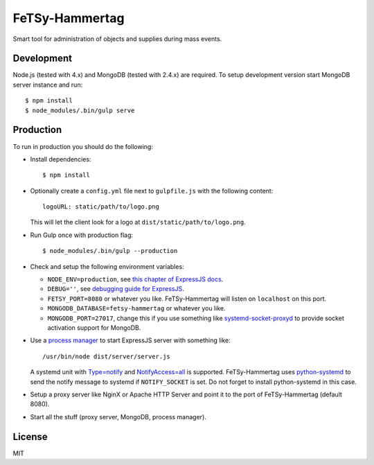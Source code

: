=================
 FeTSy-Hammertag
=================

.. image:: https://david-dm.org/normanjaeckel/FeTSy-Hammertag/status.svg
   :target: https://david-dm.org/normanjaeckel/FeTSy-Hammertag

.. image:: https://travis-ci.org/normanjaeckel/FeTSy-Hammertag.svg?branch=master
    :target: https://travis-ci.org/normanjaeckel/FeTSy-Hammertag

.. image:: https://img.shields.io/badge/license-MIT-blue.svg
   :target: http://opensource.org/licenses/MIT

Smart tool for administration of objects and supplies during mass events.


Development
===========

Node.js (tested with 4.x) and MongoDB (tested with 2.4.x) are required. To
setup development version start MongoDB server instance and run::

    $ npm install
    $ node_modules/.bin/gulp serve


Production
==========

To run in production you should do the following:

- Install dependencies::

    $ npm install

- Optionally create a ``config.yml`` file next to ``gulpfile.js`` with the
  following content::

    logoURL: static/path/to/logo.png

  This will let the client look for a logo at ``dist/static/path/to/logo.png``.

- Run Gulp once with production flag::

    $ node_modules/.bin/gulp --production

- Check and setup the following environment variables:

  - ``NODE_ENV=production``, see `this chapter of ExpressJS docs
    <http://expressjs.com/en/advanced/best-practice-performance.html#in-environment>`_.

  - ``DEBUG=''``, see `debugging guide for ExpressJS
    <http://expressjs.com/en/guide/debugging.html>`_.

  - ``FETSY_PORT=8080`` or whatever you like. FeTSy-Hammertag will listen on
    ``localhost`` on this port.

  - ``MONGODB_DATABASE=fetsy-hammertag`` or whatever you like.

  - ``MONGODB_PORT=27017``, change this if you use something like
    `systemd-socket-proxyd
    <https://www.freedesktop.org/software/systemd/man/systemd-socket-proxyd.html>`_
    to provide socket activation support for MongoDB.

- Use a `process manager <http://expressjs.com/en/advanced/pm.html>`_ to
  start ExpressJS server with something like::

    /usr/bin/node dist/server/server.js

  A systemd unit with `Type=notify
  <https://www.freedesktop.org/software/systemd/man/systemd.service.html#Type
  =>`_ and `NotifyAccess=all
  <https://www.freedesktop.org/software/systemd/man/systemd.service.html#Noti
  fyAccess=>`_ is supported. FeTSy-Hammertag uses `python-systemd
  <https://github.com/systemd/python-systemd>`_ to send the notify message
  to systemd if ``NOTIFY_SOCKET`` is set. Do not forget to install
  python-systemd in this case.

- Setup a proxy server like NginX or Apache HTTP Server and point it to the
  port of FeTSy-Hammertag (default 8080).

- Start all the stuff (proxy server, MongoDB, process manager).


License
=======

MIT
